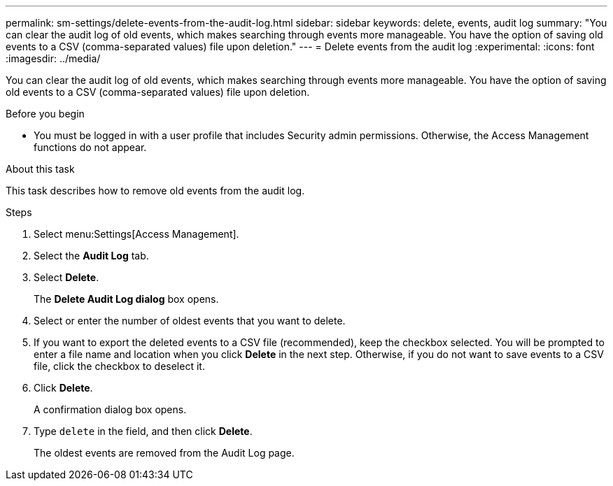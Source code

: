 ---
permalink: sm-settings/delete-events-from-the-audit-log.html
sidebar: sidebar
keywords: delete, events, audit log
summary: "You can clear the audit log of old events, which makes searching through events more manageable. You have the option of saving old events to a CSV (comma-separated values) file upon deletion."
---
= Delete events from the audit log
:experimental:
:icons: font
:imagesdir: ../media/

[.lead]
You can clear the audit log of old events, which makes searching through events more manageable. You have the option of saving old events to a CSV (comma-separated values) file upon deletion.

.Before you begin

* You must be logged in with a user profile that includes Security admin permissions. Otherwise, the Access Management functions do not appear.

.About this task

This task describes how to remove old events from the audit log.

.Steps

. Select menu:Settings[Access Management].
. Select the *Audit Log* tab.
. Select *Delete*.
+
The *Delete Audit Log dialog* box opens.

. Select or enter the number of oldest events that you want to delete.
. If you want to export the deleted events to a CSV file (recommended), keep the checkbox selected. You will be prompted to enter a file name and location when you click *Delete* in the next step. Otherwise, if you do not want to save events to a CSV file, click the checkbox to deselect it.
. Click *Delete*.
+
A confirmation dialog box opens.

. Type `delete` in the field, and then click *Delete*.
+
The oldest events are removed from the Audit Log page.
